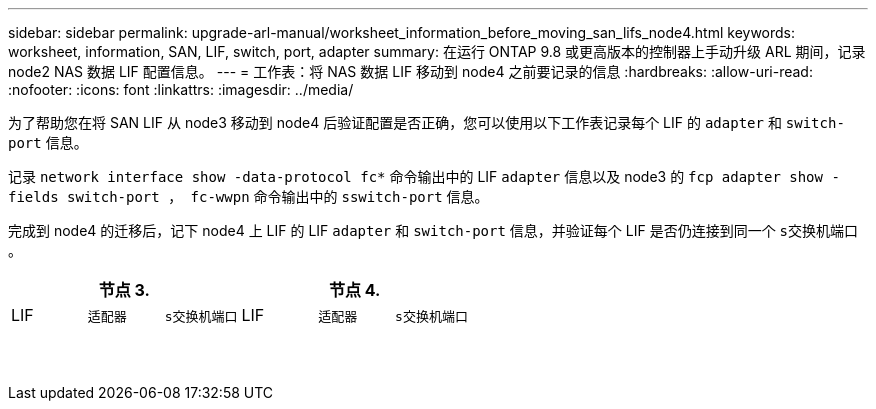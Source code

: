 ---
sidebar: sidebar 
permalink: upgrade-arl-manual/worksheet_information_before_moving_san_lifs_node4.html 
keywords: worksheet, information, SAN, LIF, switch, port, adapter 
summary: 在运行 ONTAP 9.8 或更高版本的控制器上手动升级 ARL 期间，记录 node2 NAS 数据 LIF 配置信息。 
---
= 工作表：将 NAS 数据 LIF 移动到 node4 之前要记录的信息
:hardbreaks:
:allow-uri-read: 
:nofooter: 
:icons: font
:linkattrs: 
:imagesdir: ../media/


[role="lead"]
为了帮助您在将 SAN LIF 从 node3 移动到 node4 后验证配置是否正确，您可以使用以下工作表记录每个 LIF 的 `adapter` 和 `switch-port` 信息。

记录 `network interface show -data-protocol fc*` 命令输出中的 LIF `adapter` 信息以及 node3 的 `fcp adapter show -fields switch-port ， fc-wwpn` 命令输出中的 `sswitch-port` 信息。

完成到 node4 的迁移后，记下 node4 上 LIF 的 LIF `adapter` 和 `switch-port` 信息，并验证每个 LIF 是否仍连接到同一个 `s交换机端口` 。

[cols="6*"]
|===
3+| 节点 3. 3+| 节点 4. 


| LIF | `适配器` | `s交换机端口` | LIF | `适配器` | `s交换机端口` 


|  |  |  |  |  |  


|  |  |  |  |  |  


|  |  |  |  |  |  


|  |  |  |  |  |  


|  |  |  |  |  |  


|  |  |  |  |  |  


|  |  |  |  |  |  


|  |  |  |  |  |  


|  |  |  |  |  |  


|  |  |  |  |  |  


|  |  |  |  |  |  


|  |  |  |  |  |  


|  |  |  |  |  |  


|  |  |  |  |  |  
|===